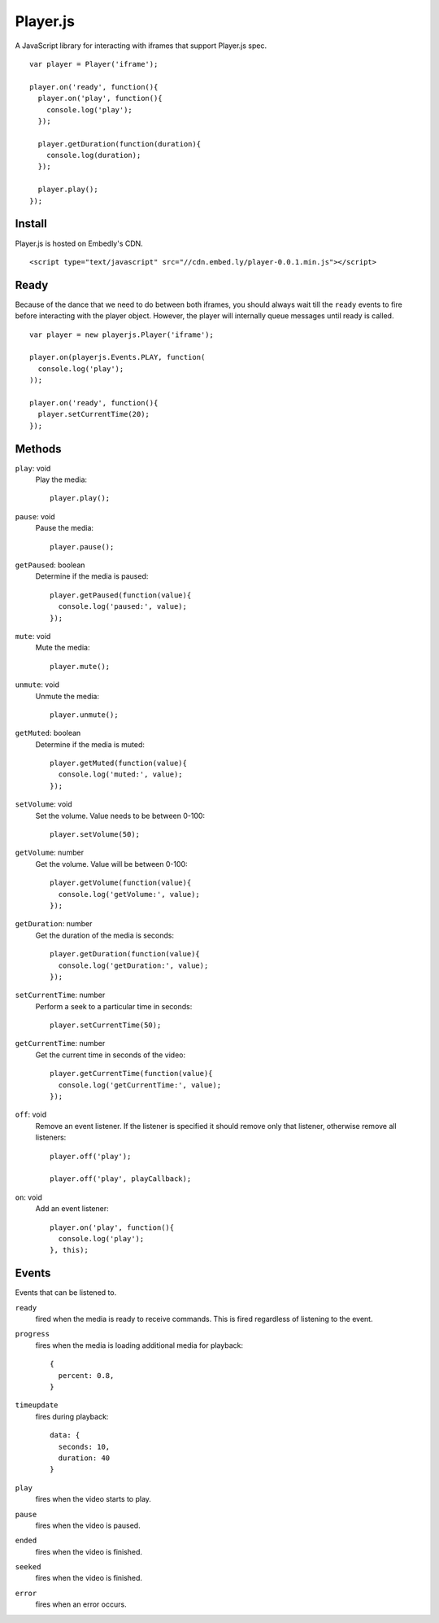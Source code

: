 Player.js
=========

A JavaScript library for interacting with iframes that support Player.js spec.

::

  var player = Player('iframe');

  player.on('ready', function(){
    player.on('play', function(){
      console.log('play');
    });

    player.getDuration(function(duration){
      console.log(duration);
    });

    player.play();
  });


Install
-------
Player.js is hosted on Embedly's CDN.
::

  <script type="text/javascript" src="//cdn.embed.ly/player-0.0.1.min.js"></script>


Ready
-----
Because of the dance that we need to do between both iframes, you should
always wait till the ``ready`` events to fire before interacting with the
player object. However, the player will internally queue messages until
ready is called.
::

  var player = new playerjs.Player('iframe');

  player.on(playerjs.Events.PLAY, function(
    console.log('play');
  ));

  player.on('ready', function(){
    player.setCurrentTime(20);
  });



Methods
-------
``play``: void
  Play the media::

    player.play();

``pause``: void
  Pause the media::

    player.pause();

``getPaused``: boolean
  Determine if the media is paused::

    player.getPaused(function(value){
      console.log('paused:', value);
    });

``mute``: void
  Mute the media::

    player.mute();

``unmute``: void
  Unmute the media::

    player.unmute();

``getMuted``: boolean
  Determine if the media is muted::

    player.getMuted(function(value){
      console.log('muted:', value);
    });

``setVolume``: void
  Set the volume. Value needs to be between 0-100::

    player.setVolume(50);

``getVolume``: number
  Get the volume. Value will be between 0-100::

    player.getVolume(function(value){
      console.log('getVolume:', value);
    });

``getDuration``: number
  Get the duration of the media is seconds::

    player.getDuration(function(value){
      console.log('getDuration:', value);
    });

``setCurrentTime``: number
  Perform a seek to a particular time in seconds::

    player.setCurrentTime(50);

``getCurrentTime``: number
  Get the current time in seconds of the video::

    player.getCurrentTime(function(value){
      console.log('getCurrentTime:', value);
    });

``off``: void
  Remove an event listener. If the listener is specified it should remove only
  that listener, otherwise remove all listeners::

    player.off('play');

    player.off('play', playCallback);

``on``: void
  Add an event listener::

    player.on('play', function(){
      console.log('play');
    }, this);


Events
------
Events that can be listened to.

``ready``
  fired when the media is ready to receive commands. This is fired regardless
  of listening to the event.


``progress``
  fires when the media is loading additional media for playback::

    {
      percent: 0.8,
    }


``timeupdate``
  fires during playback::

    data: {
      seconds: 10,
      duration: 40
    }

``play``
  fires when the video starts to play.

``pause``
  fires when the video is paused.

``ended``
  fires when the video is finished.

``seeked``
  fires when the video is finished.

``error``
  fires when an error occurs.
